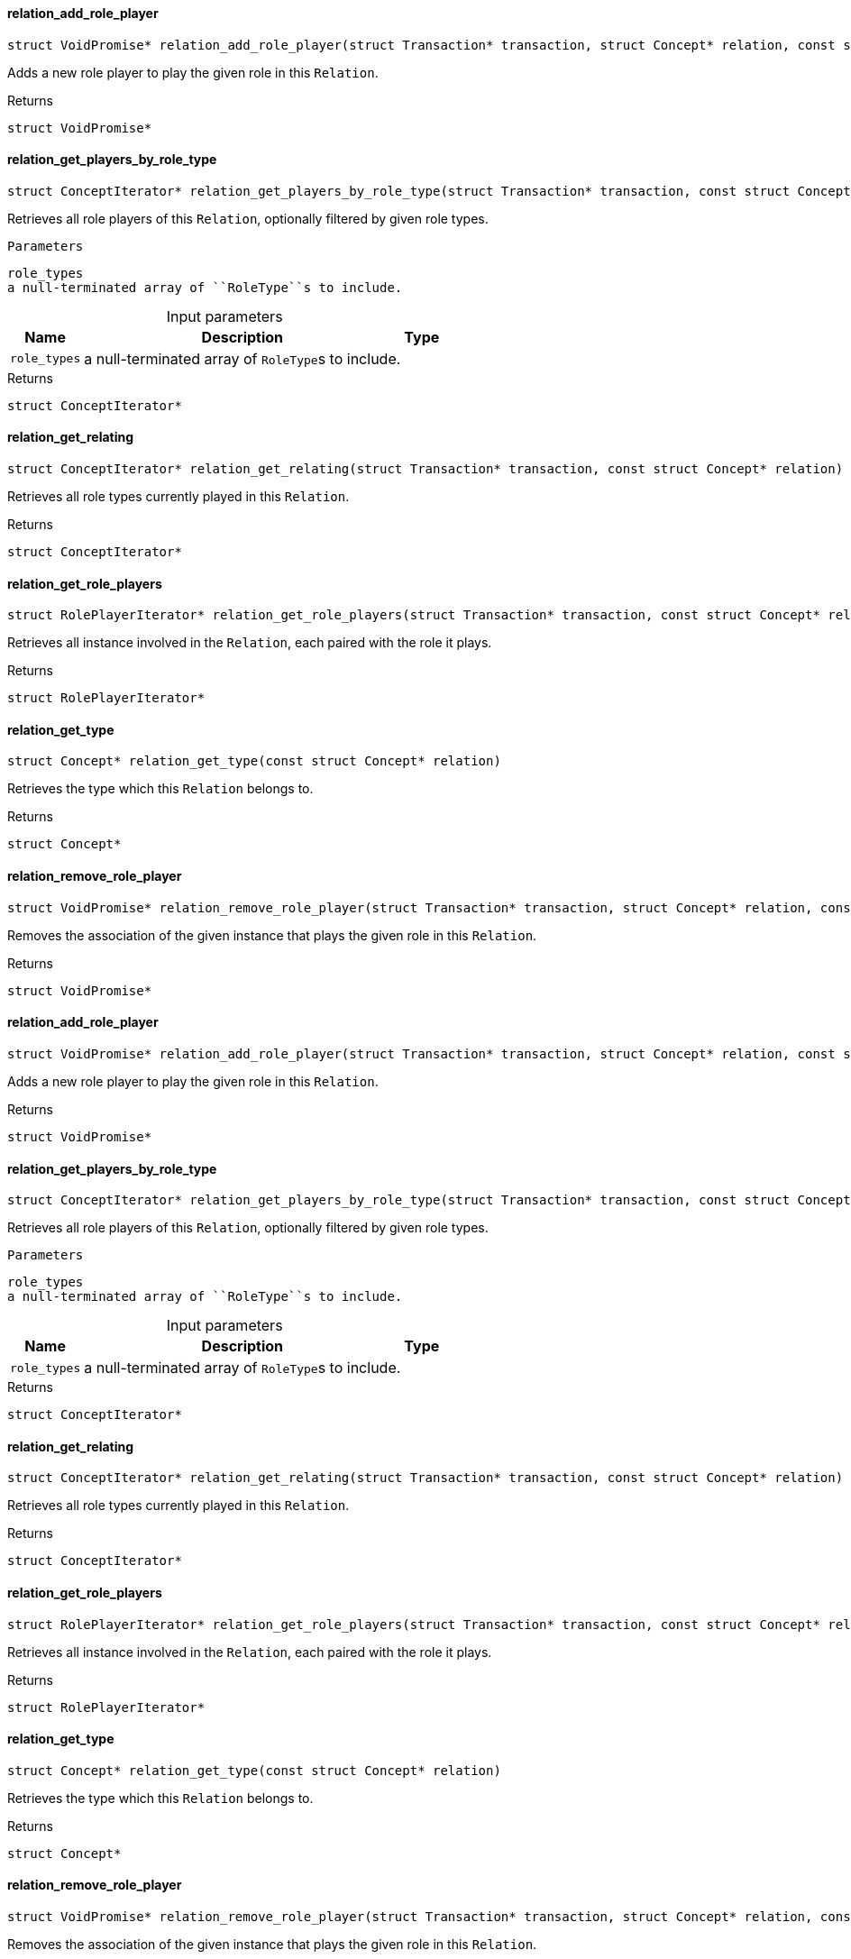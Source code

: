 [#_relation_add_role_player]
==== relation_add_role_player

[source,cpp]
----
struct VoidPromise* relation_add_role_player(struct Transaction* transaction, struct Concept* relation, const struct Concept* role_type, const struct Concept* player)
----



Adds a new role player to play the given role in this ``Relation``.

[caption=""]
.Returns
`struct VoidPromise*`

[#_relation_get_players_by_role_type]
==== relation_get_players_by_role_type

[source,cpp]
----
struct ConceptIterator* relation_get_players_by_role_type(struct Transaction* transaction, const struct Concept* relation, const struct Concept*const* role_types)
----



Retrieves all role players of this ``Relation``, optionally filtered by given role types.

 
  Parameters
 
 
  
   
    
     role_types
     a null-terminated array of ``RoleType``s to include.
    
   
  
 


[caption=""]
.Input parameters
[cols="~,~,~"]
[options="header"]
|===
|Name |Description |Type
a| `role_types` a| a null-terminated array of ``RoleType``s to include. a| 
|===

[caption=""]
.Returns
`struct ConceptIterator*`

[#_relation_get_relating]
==== relation_get_relating

[source,cpp]
----
struct ConceptIterator* relation_get_relating(struct Transaction* transaction, const struct Concept* relation)
----



Retrieves all role types currently played in this ``Relation``.

[caption=""]
.Returns
`struct ConceptIterator*`

[#_relation_get_role_players]
==== relation_get_role_players

[source,cpp]
----
struct RolePlayerIterator* relation_get_role_players(struct Transaction* transaction, const struct Concept* relation)
----



Retrieves all instance involved in the ``Relation``, each paired with the role it plays.

[caption=""]
.Returns
`struct RolePlayerIterator*`

[#_relation_get_type]
==== relation_get_type

[source,cpp]
----
struct Concept* relation_get_type(const struct Concept* relation)
----



Retrieves the type which this ``Relation`` belongs to.

[caption=""]
.Returns
`struct Concept*`

[#_relation_remove_role_player]
==== relation_remove_role_player

[source,cpp]
----
struct VoidPromise* relation_remove_role_player(struct Transaction* transaction, struct Concept* relation, const struct Concept* role_type, const struct Concept* player)
----



Removes the association of the given instance that plays the given role in this ``Relation``.

[caption=""]
.Returns
`struct VoidPromise*`

[#_relation_add_role_player]
==== relation_add_role_player

[source,cpp]
----
struct VoidPromise* relation_add_role_player(struct Transaction* transaction, struct Concept* relation, const struct Concept* role_type, const struct Concept* player)
----



Adds a new role player to play the given role in this ``Relation``.

[caption=""]
.Returns
`struct VoidPromise*`

[#_relation_get_players_by_role_type]
==== relation_get_players_by_role_type

[source,cpp]
----
struct ConceptIterator* relation_get_players_by_role_type(struct Transaction* transaction, const struct Concept* relation, const struct Concept*const* role_types)
----



Retrieves all role players of this ``Relation``, optionally filtered by given role types.

 
  Parameters
 
 
  
   
    
     role_types
     a null-terminated array of ``RoleType``s to include.
    
   
  
 


[caption=""]
.Input parameters
[cols="~,~,~"]
[options="header"]
|===
|Name |Description |Type
a| `role_types` a| a null-terminated array of ``RoleType``s to include. a| 
|===

[caption=""]
.Returns
`struct ConceptIterator*`

[#_relation_get_relating]
==== relation_get_relating

[source,cpp]
----
struct ConceptIterator* relation_get_relating(struct Transaction* transaction, const struct Concept* relation)
----



Retrieves all role types currently played in this ``Relation``.

[caption=""]
.Returns
`struct ConceptIterator*`

[#_relation_get_role_players]
==== relation_get_role_players

[source,cpp]
----
struct RolePlayerIterator* relation_get_role_players(struct Transaction* transaction, const struct Concept* relation)
----



Retrieves all instance involved in the ``Relation``, each paired with the role it plays.

[caption=""]
.Returns
`struct RolePlayerIterator*`

[#_relation_get_type]
==== relation_get_type

[source,cpp]
----
struct Concept* relation_get_type(const struct Concept* relation)
----



Retrieves the type which this ``Relation`` belongs to.

[caption=""]
.Returns
`struct Concept*`

[#_relation_remove_role_player]
==== relation_remove_role_player

[source,cpp]
----
struct VoidPromise* relation_remove_role_player(struct Transaction* transaction, struct Concept* relation, const struct Concept* role_type, const struct Concept* player)
----



Removes the association of the given instance that plays the given role in this ``Relation``.

[caption=""]
.Returns
`struct VoidPromise*`

[#_relation_add_role_player]
==== relation_add_role_player

[source,cpp]
----
struct VoidPromise* relation_add_role_player(struct Transaction* transaction, struct Concept* relation, const struct Concept* role_type, const struct Concept* player)
----



Adds a new role player to play the given role in this ``Relation``.

[caption=""]
.Returns
`struct VoidPromise*`

[#_relation_get_players_by_role_type]
==== relation_get_players_by_role_type

[source,cpp]
----
struct ConceptIterator* relation_get_players_by_role_type(struct Transaction* transaction, const struct Concept* relation, const struct Concept*const* role_types)
----



Retrieves all role players of this ``Relation``, optionally filtered by given role types.

 
  Parameters
 
 
  
   
    
     role_types
     a null-terminated array of ``RoleType``s to include.
    
   
  
 


[caption=""]
.Input parameters
[cols="~,~,~"]
[options="header"]
|===
|Name |Description |Type
a| `role_types` a| a null-terminated array of ``RoleType``s to include. a| 
|===

[caption=""]
.Returns
`struct ConceptIterator*`

[#_relation_get_relating]
==== relation_get_relating

[source,cpp]
----
struct ConceptIterator* relation_get_relating(struct Transaction* transaction, const struct Concept* relation)
----



Retrieves all role types currently played in this ``Relation``.

[caption=""]
.Returns
`struct ConceptIterator*`

[#_relation_get_role_players]
==== relation_get_role_players

[source,cpp]
----
struct RolePlayerIterator* relation_get_role_players(struct Transaction* transaction, const struct Concept* relation)
----



Retrieves all instance involved in the ``Relation``, each paired with the role it plays.

[caption=""]
.Returns
`struct RolePlayerIterator*`

[#_relation_get_type]
==== relation_get_type

[source,cpp]
----
struct Concept* relation_get_type(const struct Concept* relation)
----



Retrieves the type which this ``Relation`` belongs to.

[caption=""]
.Returns
`struct Concept*`

[#_relation_remove_role_player]
==== relation_remove_role_player

[source,cpp]
----
struct VoidPromise* relation_remove_role_player(struct Transaction* transaction, struct Concept* relation, const struct Concept* role_type, const struct Concept* player)
----



Removes the association of the given instance that plays the given role in this ``Relation``.

[caption=""]
.Returns
`struct VoidPromise*`

